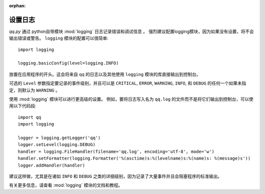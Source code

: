 :orphan:

.. versionadded:: 0.1.0
.. _logging_setup:

设置日志
===================

*qq.py* 通过 python自带模块 :mod:`logging` 日志记录错误和调试信息 。
强烈建议配置logging模块，因为如果没有设置，将不会输出错误或警告。
``logging`` 模块的配置可以很简单::

    import logging

    logging.basicConfig(level=logging.INFO)

放置在应用程序的开头。这会将来自 qq 的日志以及其他使用 ``logging`` 模块的库直接输出到控制台。

可选的 ``Level`` 参数指定要记录的事件级别，并且可以是 ``CRITICAL``, ``ERROR``, ``WARNING``, ``INFO``, 和
``DEBUG`` 的任何一个如果未指定，则默认为 ``WARNING`` 。

使用 :mod:`logging` 模块可以进行更高级的设置。
例如，要将日志写入名为 ``qq.log`` 的文件而不是将它们输出到控制台，可以使用以下代码段::

    import qq
    import logging

    logger = logging.getLogger('qq')
    logger.setLevel(logging.DEBUG)
    handler = logging.FileHandler(filename='qq.log', encoding='utf-8', mode='w')
    handler.setFormatter(logging.Formatter('%(asctime)s:%(levelname)s:%(name)s: %(message)s'))
    logger.addHandler(handler)

建议这样做，尤其是在诸如 ``INFO`` 和 ``DEBUG`` 之类的详细级别，因为记录了大量事件并且会阻塞程序的标准输出。


有关更多信息，请查看 :mod:`logging` 模块的文档和教程。
